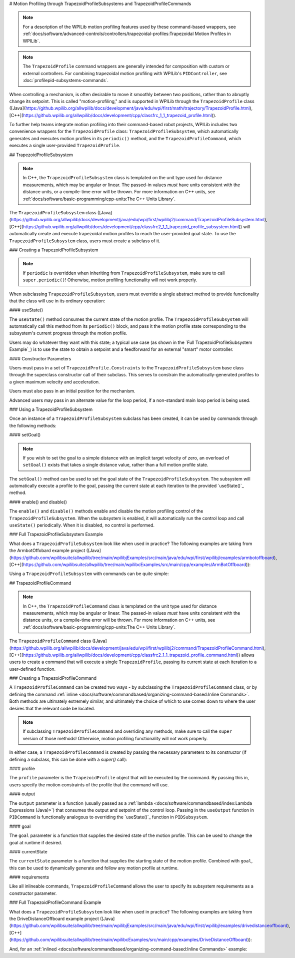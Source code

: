 # Motion Profiling through TrapezoidProfileSubsystems and TrapezoidProfileCommands

.. note:: For a description of the WPILib motion profiling features used by these command-based wrappers, see :ref:`docs/software/advanced-controls/controllers/trapezoidal-profiles:Trapezoidal Motion Profiles in WPILib`.

.. note:: The ``TrapezoidProfile`` command wrappers are generally intended for composition with custom or external controllers.  For combining trapezoidal motion profiling with WPILib's ``PIDController``, see :doc:`profilepid-subsystems-commands`.

When controlling a mechanism, is often desirable to move it smoothly between two positions, rather than to abruptly change its setpoint.  This is called "motion-profiling," and is supported in WPILib through the ``TrapezoidProfile`` class ([Java](https://github.wpilib.org/allwpilib/docs/development/java/edu/wpi/first/math/trajectory/TrapezoidProfile.html), [C++](https://github.wpilib.org/allwpilib/docs/development/cpp/classfrc_1_1_trapezoid_profile.html)).

To further help teams integrate motion profiling into their command-based robot projects, WPILib includes two convenience wrappers for the ``TrapezoidProfile`` class: ``TrapezoidProfileSubsystem``, which automatically generates and executes motion profiles in its ``periodic()`` method, and the ``TrapezoidProfileCommand``, which executes a single user-provided ``TrapezoidProfile``.

## TrapezoidProfileSubsystem

.. note:: In C++, the ``TrapezoidProfileSubsystem`` class is templated on the unit type used for distance measurements, which may be angular or linear.  The passed-in values *must* have units consistent with the distance units, or a compile-time error will be thrown.  For more information on C++ units, see :ref:`docs/software/basic-programming/cpp-units:The C++ Units Library`.

The ``TrapezoidProfileSubsystem`` class ([Java](https://github.wpilib.org/allwpilib/docs/development/java/edu/wpi/first/wpilibj2/command/TrapezoidProfileSubsystem.html), [C++](https://github.wpilib.org/allwpilib/docs/development/cpp/classfrc2_1_1_trapezoid_profile_subsystem.html)) will automatically create and execute trapezoidal motion profiles to reach the user-provided goal state.  To use the ``TrapezoidProfileSubsystem`` class, users must create a subclass of it.

### Creating a TrapezoidProfileSubsystem

.. note:: If ``periodic`` is overridden when inheriting from ``TrapezoidProfileSubsystem``, make sure to call ``super.periodic()``! Otherwise, motion profiling functionality will not work properly.

When subclassing ``TrapezoidProfileSubsystem``, users must override a single abstract method to provide functionality that the class will use in its ordinary operation:

#### useState()

.. tab-set::

   .. tab-item:: Java
      :sync: Java

         .. rli:: https://github.com/wpilibsuite/allwpilib/raw/v2024.3.2/wpilibNewCommands/src/main/java/edu/wpi/first/wpilibj2/command/TrapezoidProfileSubsystem.java
            :language: java
            :lines: 105-105

   .. tab-item:: C++
      :sync: C++

         .. rli:: https://github.com/wpilibsuite/allwpilib/raw/v2024.3.2/wpilibNewCommands/src/main/native/include/frc2/command/TrapezoidProfileSubsystem.h
            :language: c++
            :lines: 75-75

The ``useState()`` method consumes the current state of the motion profile.  The ``TrapezoidProfileSubsystem`` will automatically call this method from its ``periodic()`` block, and pass it the motion profile state corresponding to the subsystem's current progress through the motion profile.

Users may do whatever they want with this state; a typical use case (as shown in the `Full TrapezoidProfileSubsystem Example`_) is to use the state to obtain a setpoint and a feedforward for an external "smart" motor controller.

#### Constructor Parameters

Users must pass in a set of ``TrapezoidProfile.Constraints`` to the ``TrapezoidProfileSubsystem`` base class through the superclass constructor call of their subclass.  This serves to constrain the automatically-generated profiles to a given maximum velocity and acceleration.

Users must also pass in an initial position for the mechanism.

Advanced users may pass in an alternate value for the loop period, if a non-standard main loop period is being used.

### Using a TrapezoidProfileSubsystem

Once an instance of a ``TrapezoidProfileSubsystem`` subclass has been created, it can be used by commands through the following methods:

#### setGoal()

.. note:: If you wish to set the goal to a simple distance with an implicit target velocity of zero, an overload of ``setGoal()`` exists that takes a single distance value, rather than a full motion profile state.

The ``setGoal()`` method can be used to set the goal state of the ``TrapezoidProfileSubsystem``.  The subsystem will automatically execute a profile to the goal, passing the current state at each iteration to the provided `useState()`_ method.

.. tab-set-code::

   ```java
   // The subsystem will execute a profile to a position of 5 and a velocity of 3.
   examplePIDSubsystem.setGoal(new TrapezoidProfile.State(5, 3);
   ```

   ```c++
   // The subsystem will execute a profile to a position of 5 meters and a velocity of 3 mps.
   examplePIDSubsyste.SetGoal({5_m, 3_mps});
   ```

#### enable() and disable()

The ``enable()`` and ``disable()`` methods enable and disable the motion profiling control of the ``TrapezoidProfileSubsystem``.  When the subsystem is enabled, it will automatically run the control loop and call ``useState()`` periodically.  When it is disabled, no control is performed.

### Full TrapezoidProfileSubsystem Example

What does a ``TrapezoidProfileSubsystem`` look like when used in practice?  The following examples are taking from the ArmbotOffobard example project ([Java](https://github.com/wpilibsuite/allwpilib/tree/main/wpilibjExamples/src/main/java/edu/wpi/first/wpilibj/examples/armbotoffboard), [C++](https://github.com/wpilibsuite/allwpilib/tree/main/wpilibcExamples/src/main/cpp/examples/ArmBotOffboard)):

.. tab-set::

   .. tab-item:: Java
      :sync: Java

      .. remoteliteralinclude:: https://raw.githubusercontent.com/wpilibsuite/allwpilib/v2024.3.2/wpilibjExamples/src/main/java/edu/wpi/first/wpilibj/examples/armbotoffboard/subsystems/ArmSubsystem.java
         :language: java
         :lines: 5-
         :linenos:
         :lineno-start: 5

   .. tab-item:: C++ (Header)
      :sync: C++ (Header)

      .. remoteliteralinclude:: https://raw.githubusercontent.com/wpilibsuite/allwpilib/v2024.3.2/wpilibcExamples/src/main/cpp/examples/ArmBotOffboard/include/subsystems/ArmSubsystem.h
         :language: c++
         :lines: 5-
         :linenos:
         :lineno-start: 5

   .. tab-item:: C++ (Source)
      :sync: C++ (Source)

      .. remoteliteralinclude:: https://raw.githubusercontent.com/wpilibsuite/allwpilib/v2024.3.2/wpilibcExamples/src/main/cpp/examples/ArmBotOffboard/cpp/subsystems/ArmSubsystem.cpp
         :language: c++
         :lines: 5-
         :linenos:
         :lineno-start: 5

Using a ``TrapezoidProfileSubsystem`` with commands can be quite simple:

.. tab-set::

   .. tab-item:: Java
      :sync: Java

      .. remoteliteralinclude:: https://raw.githubusercontent.com/wpilibsuite/allwpilib/v2024.3.2/wpilibjExamples/src/main/java/edu/wpi/first/wpilibj/examples/armbotoffboard/RobotContainer.java
         :language: java
         :lines: 52-58
         :linenos:
         :lineno-start: 52

   .. tab-item:: C++
      :sync: C++

      .. remoteliteralinclude:: https://raw.githubusercontent.com/wpilibsuite/allwpilib/v2024.3.2/wpilibcExamples/src/main/cpp/examples/ArmBotOffboard/cpp/RobotContainer.cpp
         :language: c++
         :lines: 25-30
         :linenos:
         :lineno-start: 25

## TrapezoidProfileCommand

.. note:: In C++, the ``TrapezoidProfileCommand`` class is templated on the unit type used for distance measurements, which may be angular or linear.  The passed-in values *must* have units consistent with the distance units, or a compile-time error will be thrown.  For more information on C++ units, see :ref:`docs/software/basic-programming/cpp-units:The C++ Units Library`.

The ``TrapezoidProfileCommand`` class ([Java](https://github.wpilib.org/allwpilib/docs/development/java/edu/wpi/first/wpilibj2/command/TrapezoidProfileCommand.html), [C++](https://github.wpilib.org/allwpilib/docs/development/cpp/classfrc2_1_1_trapezoid_profile_command.html)) allows users to create a command that will execute a single ``TrapezoidProfile``, passing its current state at each iteration to a user-defined function.

### Creating a TrapezoidProfileCommand

A ``TrapezoidProfileCommand`` can be created two ways - by subclassing the ``TrapezoidProfileCommand`` class, or by defining the command :ref:`inline <docs/software/commandbased/organizing-command-based:Inline Commands>`.  Both methods are ultimately extremely similar, and ultimately the choice of which to use comes down to where the user desires that the relevant code be located.

.. note:: If subclassing ``TrapezoidProfileCommand`` and overriding any methods, make sure to call the ``super`` version of those methods! Otherwise, motion profiling functionality will not work properly.

In either case, a ``TrapezoidProfileCommand`` is created by passing the necessary parameters to its constructor (if defining a subclass, this can be done with a `super()` call):

.. tab-set::

   .. tab-item:: Java
      :sync: Java

      .. remoteliteralinclude:: https://raw.githubusercontent.com/wpilibsuite/allwpilib/v2024.3.2/wpilibNewCommands/src/main/java/edu/wpi/first/wpilibj2/command/TrapezoidProfileCommand.java
         :language: java
         :lines: 28-44
         :linenos:
         :lineno-start: 28

   .. tab-item:: C++
      :sync: C++

      .. remoteliteralinclude:: https://raw.githubusercontent.com/wpilibsuite/allwpilib/v2024.3.2/wpilibNewCommands/src/main/native/include/frc2/command/TrapezoidProfileCommand.h
         :language: c++
         :lines: 35-49
         :linenos:
         :lineno-start: 35

#### profile

The ``profile`` parameter is the ``TrapezoidProfile`` object that will be executed by the command.  By passing this in, users specify the motion constraints of the profile that the command will use.

#### output

The ``output`` parameter is a function (usually passed as a :ref:`lambda <docs/software/commandbased/index:Lambda Expressions (Java)>`) that consumes the output and setpoint of the control loop.  Passing in the ``useOutput`` function in ``PIDCommand`` is functionally analogous to overriding the `useState()`_ function in ``PIDSubsystem``.

#### goal

The ``goal`` parameter is a function that supplies the desired state of the motion profile. This can be used to change the goal at runtime if desired.

#### currentState

The ``currentState`` parameter is a function that supplies the starting state of the motion profile. Combined with ``goal``, this can be used to dynamically generate and follow any motion profile at runtime.

#### requirements

Like all inlineable commands, ``TrapezoidProfileCommand`` allows the user to specify its subsystem requirements as a constructor parameter.

### Full TrapezoidProfileCommand Example

What does a ``TrapezoidProfileSubsystem`` look like when used in practice?  The following examples are taking from the DriveDistanceOffboard example project ([Java](https://github.com/wpilibsuite/allwpilib/tree/main/wpilibjExamples/src/main/java/edu/wpi/first/wpilibj/examples/drivedistanceoffboard), [C++](https://github.com/wpilibsuite/allwpilib/tree/main/wpilibcExamples/src/main/cpp/examples/DriveDistanceOffboard)):

.. tab-set::

   .. tab-item:: Java
      :sync: Java

      .. remoteliteralinclude:: https://raw.githubusercontent.com/wpilibsuite/allwpilib/v2024.3.2/wpilibjExamples/src/main/java/edu/wpi/first/wpilibj/examples/drivedistanceoffboard/commands/DriveDistanceProfiled.java
         :language: java
         :lines: 5-
         :linenos:
         :lineno-start: 5

   .. tab-item:: C++ (Header)
      :sync: C++ (Header)

      .. remoteliteralinclude:: https://raw.githubusercontent.com/wpilibsuite/allwpilib/v2024.3.2/wpilibcExamples/src/main/cpp/examples/DriveDistanceOffboard/include/commands/DriveDistanceProfiled.h
         :language: c++
         :lines: 5-
         :linenos:
         :lineno-start: 5

   .. tab-item:: C++ (Source)
      :sync: C++ (Source)

      .. remoteliteralinclude:: https://raw.githubusercontent.com/wpilibsuite/allwpilib/v2024.3.2/wpilibcExamples/src/main/cpp/examples/DriveDistanceOffboard/cpp/commands/DriveDistanceProfiled.cpp
         :language: c++
         :lines: 5-
         :linenos:
         :lineno-start: 5

And, for an :ref:`inlined <docs/software/commandbased/organizing-command-based:Inline Commands>` example:

.. tab-set::

   .. tab-item:: Java
      :sync: Java

      .. remoteliteralinclude:: https://raw.githubusercontent.com/wpilibsuite/allwpilib/v2024.3.2/wpilibjExamples/src/main/java/edu/wpi/first/wpilibj/examples/drivedistanceoffboard/RobotContainer.java
         :language: java
         :lines: 66-85
         :linenos:
         :lineno-start: 66

   .. tab-item:: C++
      :sync: C++

      .. remoteliteralinclude:: https://raw.githubusercontent.com/wpilibsuite/allwpilib/v2024.3.2/wpilibcExamples/src/main/cpp/examples/DriveDistanceOffboard/cpp/RobotContainer.cpp
         :language: c++
         :lines: 39-62
         :linenos:
         :lineno-start: 39
